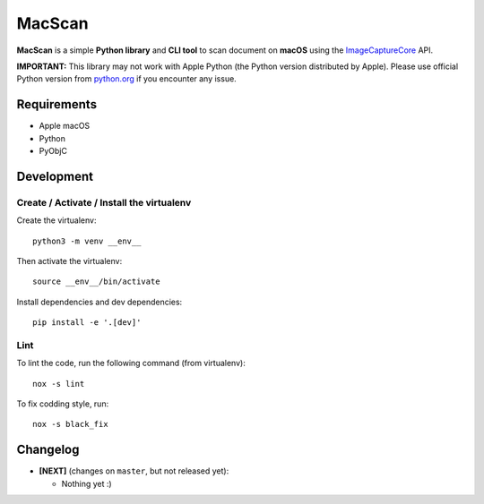 MacScan
=======

**MacScan** is a simple **Python library** and **CLI tool** to scan document on
**macOS** using the ImageCaptureCore_ API.

**IMPORTANT:** This library may not work with Apple Python (the Python version
distributed by Apple). Please use official Python version from python.org_ if
you encounter any issue.

.. _ImageCaptureCore: https://developer.apple.com/documentation/imagecapturecore
.. _python.org: https://www.python.org/downloads/macos/


Requirements
------------

* Apple macOS
* Python
* PyObjC


Development
-----------

Create / Activate / Install the virtualenv
~~~~~~~~~~~~~~~~~~~~~~~~~~~~~~~~~~~~~~~~~~

Create the virtualenv::

    python3 -m venv __env__

Then activate the virtualenv::

    source __env__/bin/activate

Install dependencies and dev dependencies::

    pip install -e '.[dev]'

Lint
~~~~

To lint the code, run the following command (from virtualenv)::

    nox -s lint

To fix codding style, run::

    nox -s black_fix


Changelog
---------

* **[NEXT]** (changes on ``master``, but not released yet):

  * Nothing yet :)

